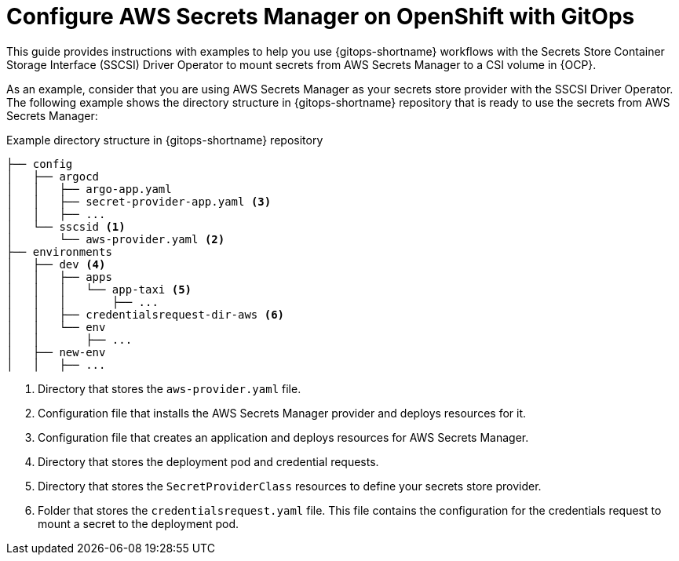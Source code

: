 // Module is included in the following assemblies:
//
// * securing_openshift_gitops/managing-secrets-securely-using-sscsid-with-gitops.adoc

:_mod-docs-content-type: CONCEPT
[id="gitops-configure-aws-secret-manager-on-openshift-with-gitops_{context}"]
= Configure AWS Secrets Manager on OpenShift with GitOps

This guide provides instructions with examples to help you use {gitops-shortname} workflows with the Secrets Store Container Storage Interface (SSCSI) Driver Operator to mount secrets from AWS Secrets Manager to a CSI volume in {OCP}.

As an example, consider that you are using AWS Secrets Manager as your secrets store provider with the SSCSI Driver Operator. The following example shows the directory structure in {gitops-shortname} repository that is ready to use the secrets from AWS Secrets Manager:

.Example directory structure in {gitops-shortname} repository
----
├── config
│   ├── argocd
│   │   ├── argo-app.yaml
│   │   ├── secret-provider-app.yaml <3>
│   │   ├── ...
│   └── sscsid <1>
│       └── aws-provider.yaml <2>
├── environments
│   ├── dev <4>
│   │   ├── apps
│   │   │   └── app-taxi <5>
│   │   │       ├── ...
│   │   ├── credentialsrequest-dir-aws <6>
│   │   └── env
│   │       ├── ...
│   ├── new-env
│   │   ├── ...
----
<1> Directory that stores the `aws-provider.yaml` file.
<2> Configuration file that installs the AWS Secrets Manager provider and deploys resources for it.
<3> Configuration file that creates an application and deploys resources for AWS Secrets Manager.
<4> Directory that stores the deployment pod and credential requests.
<5> Directory that stores the `SecretProviderClass` resources to define your secrets store provider.
<6> Folder that stores the `credentialsrequest.yaml` file. This file contains the configuration for the credentials request to mount a secret to the deployment pod.